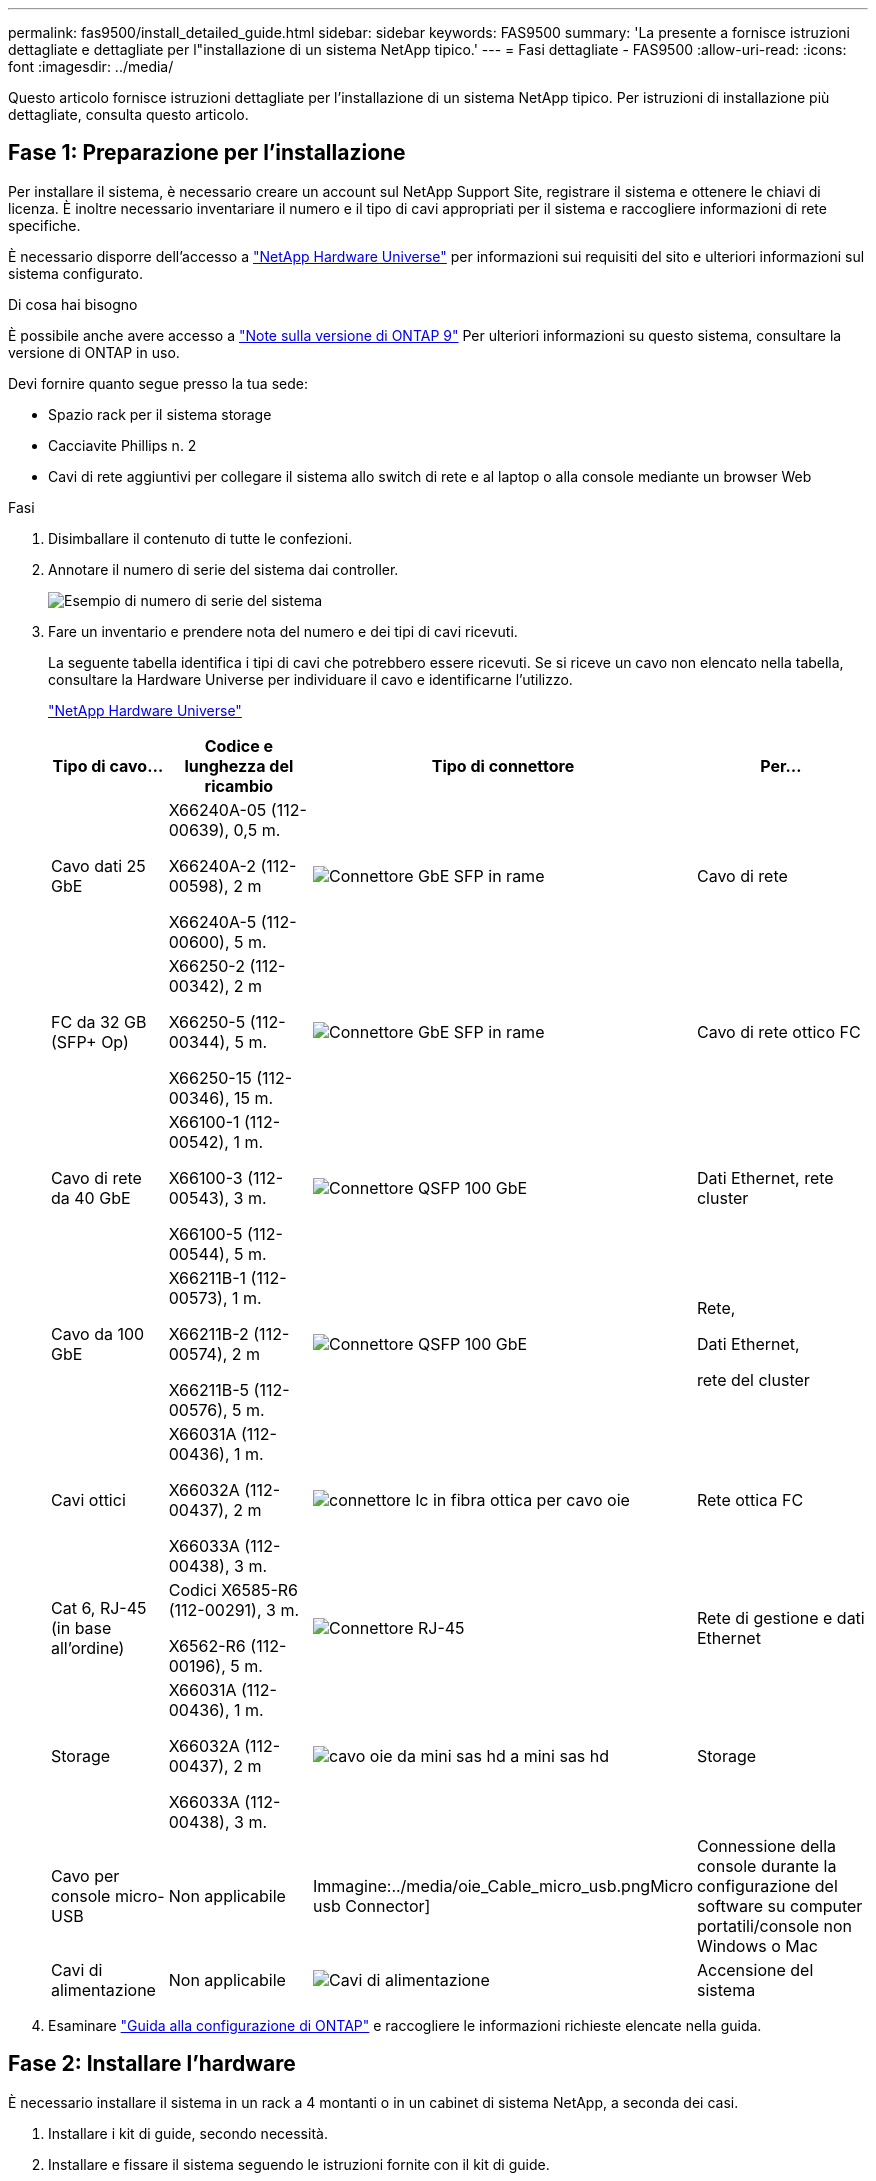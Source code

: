 ---
permalink: fas9500/install_detailed_guide.html 
sidebar: sidebar 
keywords: FAS9500 
summary: 'La presente a fornisce istruzioni dettagliate e dettagliate per l"installazione di un sistema NetApp tipico.' 
---
= Fasi dettagliate - FAS9500
:allow-uri-read: 
:icons: font
:imagesdir: ../media/


[role="lead"]
Questo articolo fornisce istruzioni dettagliate per l'installazione di un sistema NetApp tipico. Per istruzioni di installazione più dettagliate, consulta questo articolo.



== Fase 1: Preparazione per l'installazione

Per installare il sistema, è necessario creare un account sul NetApp Support Site, registrare il sistema e ottenere le chiavi di licenza. È inoltre necessario inventariare il numero e il tipo di cavi appropriati per il sistema e raccogliere informazioni di rete specifiche.

È necessario disporre dell'accesso a https://hwu.netapp.com["NetApp Hardware Universe"^] per informazioni sui requisiti del sito e ulteriori informazioni sul sistema configurato.

.Di cosa hai bisogno
È possibile anche avere accesso a http://mysupport.netapp.com/documentation/productlibrary/index.html?productID=62286["Note sulla versione di ONTAP 9"^] Per ulteriori informazioni su questo sistema, consultare la versione di ONTAP in uso.

Devi fornire quanto segue presso la tua sede:

* Spazio rack per il sistema storage
* Cacciavite Phillips n. 2
* Cavi di rete aggiuntivi per collegare il sistema allo switch di rete e al laptop o alla console mediante un browser Web


.Fasi
. Disimballare il contenuto di tutte le confezioni.
. Annotare il numero di serie del sistema dai controller.
+
image::../media/drw_ssn_label.svg[Esempio di numero di serie del sistema]

. Fare un inventario e prendere nota del numero e dei tipi di cavi ricevuti.
+
La seguente tabella identifica i tipi di cavi che potrebbero essere ricevuti. Se si riceve un cavo non elencato nella tabella, consultare la Hardware Universe per individuare il cavo e identificarne l'utilizzo.

+
https://hwu.netapp.com["NetApp Hardware Universe"^]

+
[cols="1,2,1,2"]
|===
| Tipo di cavo... | Codice e lunghezza del ricambio | Tipo di connettore | Per... 


 a| 
Cavo dati 25 GbE
 a| 
X66240A-05 (112-00639), 0,5 m.

X66240A-2 (112-00598), 2 m

X66240A-5 (112-00600), 5 m.
 a| 
image::../media/oie_cable_sfp_gbe_copper.png[Connettore GbE SFP in rame]
 a| 
Cavo di rete



 a| 
FC da 32 GB (SFP+ Op)
 a| 
X66250-2 (112-00342), 2 m

X66250-5 (112-00344), 5 m.

X66250-15 (112-00346), 15 m.
 a| 
image::../media/oie_cable_sfp_gbe_copper.png[Connettore GbE SFP in rame]
 a| 
Cavo di rete ottico FC



 a| 
Cavo di rete da 40 GbE
 a| 
X66100-1 (112-00542), 1 m.

X66100-3 (112-00543), 3 m.

X66100-5 (112-00544), 5 m.
 a| 
image::../media/oie_cable100_gbe_qsfp28.png[Connettore QSFP 100 GbE]
 a| 
Dati Ethernet, rete cluster



 a| 
Cavo da 100 GbE
 a| 
X66211B-1 (112-00573), 1 m.

X66211B-2 (112-00574), 2 m

X66211B-5 (112-00576), 5 m.
 a| 
image::../media/oie_cable100_gbe_qsfp28.png[Connettore QSFP 100 GbE]
 a| 
Rete,

Dati Ethernet,

rete del cluster



 a| 
Cavi ottici
 a| 
X66031A (112-00436), 1 m.

X66032A (112-00437), 2 m

X66033A (112-00438), 3 m.
 a| 
image::../media/oie_cable_fiber_lc_connector.png[connettore lc in fibra ottica per cavo oie]
 a| 
Rete ottica FC



 a| 
Cat 6, RJ-45 (in base all'ordine)
 a| 
Codici X6585-R6 (112-00291), 3 m.

X6562-R6 (112-00196), 5 m.
 a| 
image::../media/oie_cable_rj45.png[Connettore RJ-45]
 a| 
Rete di gestione e dati Ethernet



 a| 
Storage
 a| 
X66031A (112-00436), 1 m.

X66032A (112-00437), 2 m

X66033A (112-00438), 3 m.
 a| 
image::../media/oie_cable_mini_sas_hd_to_mini_sas_hd.svg[cavo oie da mini sas hd a mini sas hd]
 a| 
Storage



 a| 
Cavo per console micro-USB
 a| 
Non applicabile
 a| 
Immagine:../media/oie_Cable_micro_usb.pngMicro usb Connector]
 a| 
Connessione della console durante la configurazione del software su computer portatili/console non Windows o Mac



 a| 
Cavi di alimentazione
 a| 
Non applicabile
 a| 
image::../media/oie_cable_power.png[Cavi di alimentazione]
 a| 
Accensione del sistema

|===
. Esaminare https://library.netapp.com/ecm/ecm_download_file/ECMLP2862613["Guida alla configurazione di ONTAP"^] e raccogliere le informazioni richieste elencate nella guida.




== Fase 2: Installare l'hardware

È necessario installare il sistema in un rack a 4 montanti o in un cabinet di sistema NetApp, a seconda dei casi.

. Installare i kit di guide, secondo necessità.
. Installare e fissare il sistema seguendo le istruzioni fornite con il kit di guide.
+

NOTE: È necessario essere consapevoli dei problemi di sicurezza associati al peso del sistema.

+
L'etichetta a sinistra indica uno chassis vuoto, mentre l'etichetta a destra indica un sistema completamente popolato.

+
image::../media/drw_9500_lifting_icon.svg[Etichetta di avvertenza per il sollevamento del peso]

. Collegare i dispositivi di gestione dei cavi (come illustrato).
+
image::../media/drw_9500_cable_management_arms.svg[Maniglie di sollevamento e dispositivo di gestione dei cavi]

. Posizionare il pannello anteriore del sistema.




== Fase 3: Collegare i controller alla rete

È possibile collegare i controller alla rete utilizzando il metodo cluster senza switch a due nodi o la rete di interconnessione del cluster.

[role="tabbed-block"]
====
.Opzione 1: Cluster senza switch a due nodi
--
La rete di gestione, la rete dati e le porte di gestione dei controller sono collegate agli switch. Le porte di interconnessione del cluster sono cablate su entrambi i controller.

.Prima di iniziare
Per informazioni sulla connessione del sistema agli switch, contattare l'amministratore di rete.

Verificare la direzione delle linguette dei cavi quando si inseriscono i cavi nelle porte. Le linguette di estrazione dei cavi sono rivolte verso l'alto per tutte le porte dei moduli di rete.

image::../media/oie_cable_pull_tab_up.png[Direzione della linguetta di estrazione del cavo]


NOTE: Quando si inserisce il connettore, si dovrebbe avvertire uno scatto in posizione; se non si sente uno scatto, rimuoverlo, capovolgere e riprovare.

. Utilizzare l'animazione o l'illustrazione per completare il cablaggio tra i controller e gli switch:
+
.Animazione - cablaggio del cluster senza switch a due nodi
video::da08295f-ba8c-4de7-88c3-ae7c0170408d[panopto]
+
image::../media/drw_9500_tnsc_network_cabling.svg[cablaggio di rete tnsc drw 9500]

+
[cols="20%,80%"]
|===
| Fase | Eseguire su ciascun controller 


 a| 
immagine:../media/icon_square_1_green.png
 a| 
Porte di interconnessione del cluster di cavi:

** Slot A4 e B4 (e4a)
** Slot A8 e B8 (e8a)


image::../media/oie_cable100_gbe_qsfp28.png[Connettore QSFP 100 GbE]



 a| 
image::../media/icon_square_2_yellow.png[Icona didascalia 2]
 a| 
Porte per la gestione del controller dei cavi (chiave).

immagine:../media/oie_cable_rj45.png



 a| 
image::../media/icon_square_3_orange.png[Icona didascalia 3]
 a| 
Switch di rete FC da 32 GB via cavo:

Porte negli slot A3 e B3 (e3a e e3c) e negli slot A9 e B9 (e9a e e9c) verso gli switch di rete FC da 32 GB.

image::../media/oie_cable_sfp_gbe_copper.png[Connettore GbE SFP in rame]

Switch di rete host 40 GbE:

Collegare le porte host‐lato b dello slot A4 e B4 (e4b) e gli slot A8 e B8 (e8b) allo switch host.

image::../media/oie_cable100_gbe_qsfp28.png[Connettore QSFP 100 GbE]



 a| 
immagine:../media/icon_square_4_red.png
 a| 
Connessioni via cavo da 25 GbE:

Porta dei cavi negli slot A5 e B5 (5a, 5b, 5c e 5d) e A7 e B7 (7a, 7b, 7c e 7d) per gli switch di rete 25 GbE.

image::../media/oie_cable_sfp_gbe_copper.png[Connettore GbE SFP in rame]



 a| 
** Fissare i cavi ai bracci di gestione dei cavi (non mostrati).
** Collegare i cavi di alimentazione alle PSU e a diverse fonti di alimentazione (non mostrate). Gli alimentatori 1 e 3 forniscono alimentazione a tutti i componenti lato A, mentre gli alimentatori PSU2 e PSU4 forniscono alimentazione a tutti i componenti lato B.

 a| 
image::../media/oie_cable_power.png[Cavi di alimentazione]

image::../media/drw_a900fas9500_power_icon_IEOPS-1142.svg[Fonti di alimentazione]

|===


--
.Opzione 2: Cluster con switch
--
La rete di gestione, la rete dati e le porte di gestione dei controller sono collegate agli switch. L'interconnessione del cluster e le porte ha sono cablate al cluster/switch ha.

.Prima di iniziare
Per informazioni sulla connessione del sistema agli switch, contattare l'amministratore di rete.

Verificare la direzione delle linguette dei cavi quando si inseriscono i cavi nelle porte. Le linguette di estrazione dei cavi sono rivolte verso l'alto per tutte le porte dei moduli di rete.

image::../media/oie_cable_pull_tab_up.png[Direzione della linguetta di estrazione del cavo]


NOTE: Quando si inserisce il connettore, si dovrebbe avvertire uno scatto in posizione; se non si sente uno scatto, rimuoverlo, capovolgere e riprovare.

. Utilizzare l'animazione o l'illustrazione per completare il cablaggio tra i controller e gli switch:
+
.Animazione - cablaggio del cluster con switch
video::3ad3f118-8339-4683-865f-ae7c0170400c[panopto]
+
image::../media/drw_9500_switched_network_cabling.svg[cablaggio di rete con switch drw 9500]

+
[cols="20%,80%"]
|===
| Fase | Eseguire su ciascun controller 


 a| 
image::../media/icon_square_1_green.png[Numero di didascalia 1]
 a| 
Porte a di interconnessione del cluster di cavi:

** Slot A4 e B4 (e4a) per lo switch di rete del cluster.
** Slot A8 e B8 (e8a) per lo switch di rete del cluster.


image::../media/oie_cable100_gbe_qsfp28.png[Connettore QSFP 100 GbE]



 a| 
image::../media/icon_square_2_yellow.png[Icona didascalia 2]
 a| 
Porte per la gestione del controller dei cavi (chiave).

image::../media/oie_cable_rj45.png[Connettore RJ-45]



 a| 
image::../media/icon_square_3_orange.png[Icona didascalia 3]
 a| 
Switch di rete FC da 32 GB via cavo:

Porte negli slot A3 e B3 (e3a e e3c) e negli slot A9 e B9 (e9a e e9c) verso gli switch di rete FC da 32 GB.

image::../media/oie_cable_sfp_gbe_copper.png[Connettore GbE SFP in rame]

Switch di rete host 40 GbE:

Collegare le porte host‐lato b dello slot A4 e B4 (e4b) e gli slot A8 e B8 (e8b) allo switch host.

image::../media/oie_cable100_gbe_qsfp28.png[Connettore QSFP 100 GbE]



 a| 
image::../media/icon_square_4_red.png[Icona didascalia 4]
 a| 
Connessioni via cavo da 25 GbE:

Porta dei cavi negli slot A5 e B5 (5a, 5b, 5c e 5d) e A7 e B7 (7a, 7b, 7c e 7d) per gli switch di rete 25 GbE.

immagine:../media/oie_cable_sfp_gbe_copper.png



 a| 
** Fissare i cavi ai bracci di gestione dei cavi (non mostrati).
** Collegare i cavi di alimentazione alle PSU e a diverse fonti di alimentazione (non mostrate). Gli alimentatori 1 e 3 forniscono alimentazione a tutti i componenti lato A, mentre gli alimentatori PSU2 e PSU4 forniscono alimentazione a tutti i componenti lato B.

 a| 
image::../media/oie_cable_power.png[Cavi di alimentazione]

image::../media/drw_a900fas9500_power_icon_IEOPS-1142.svg[Fonti di alimentazione]

|===


--
====


== Fase 4: Collegare i controller dei cavi agli shelf di dischi

Collegare gli shelf di dischi DS212C o DS224C ai controller.


NOTE: Per ulteriori informazioni sul cablaggio SAS e fogli di lavoro, vedere link:../sas3/overview-cabling-rules-examples.html["Panoramica su regole di cablaggio SAS, fogli di lavoro ed esempi: Shelf con moduli IOM12"]

.Prima di iniziare
* Completare la scheda di lavoro relativa al cablaggio SAS del sistema. Vedere link:../sas3/overview-cabling-rules-examples.html["Panoramica su regole di cablaggio SAS, fogli di lavoro ed esempi: Shelf con moduli IOM12"].
* Verificare che la freccia dell'illustrazione sia orientata correttamente con la linguetta di estrazione del connettore del cavo. La linguetta di estrazione dei cavi per i moduli di storage è rivolta verso l'alto, mentre le linguette di estrazione sugli scaffali sono rivolte verso il basso.


image::../media/oie_cable_pull_tab_up.png[Direzione della linguetta di estrazione del cavo]

image::../media/oie_cable_pull_tab_down.png[Direzione della linguetta di estrazione del cavo]


NOTE: Quando si inserisce il connettore, si dovrebbe avvertire uno scatto in posizione; se non si sente uno scatto, rimuoverlo, capovolgere e riprovare.

. Utilizza l'animazione o i disegni seguenti per collegare i controller a tre shelf di dischi DS224C (1 stack di uno shelf di dischi e uno stack di due shelf di dischi).
+
.Animazione - cablare gli shelf di dischi
video::c958aae6-9d08-4d3d-a213-ae7c017040cd[panopto]
+
image::../media/drw_9500_sas_shelf_cabling.svg[cablaggio shelf sas drw 9500]

+
[cols="20%,80%"]
|===
| Fase | Eseguire su ciascun controller 


 a| 
image::../media/icon_square_1_blue.png[icona quadrata 1 blu]
 a| 
Collegare lo stack di shelf di dischi uno ai controller, utilizzando la figura come riferimento.

image::../media/oie_cable_mini_sas_hd_to_mini_sas_hd.svg[cavo oie da mini sas hd a mini sas hd]

Cavo mini-SAS



 a| 
image::../media/icon_square_2_yellow.png[Icona didascalia 2]
 a| 
Collegare lo stack di shelf due ai controller, utilizzando la figura come riferimento.

image::../media/oie_cable_mini_sas_hd_to_mini_sas_hd.svg[cavo oie da mini sas hd a mini sas hd]

Cavo mini-SAS

|===




== Fase 5: Completare l'installazione e la configurazione del sistema

È possibile completare l'installazione e la configurazione del sistema utilizzando il rilevamento del cluster solo con una connessione allo switch e al laptop oppure collegandosi direttamente a un controller del sistema e quindi allo switch di gestione.

[role="tabbed-block"]
====
.Opzione 1: Se la funzione di rilevamento della rete è attivata
--
Se sul laptop è attivata la funzione di rilevamento della rete, è possibile completare l'installazione e la configurazione del sistema utilizzando la funzione di rilevamento automatico del cluster.

. Utilizzare la seguente animazione o disegno per impostare uno o più ID shelf di dischi:
+
.Animazione - impostare l'ID dello shelf (N. 8217)
video::95a29da1-faa3-4ceb-8a0b-ac7600675aa6[panopto]
+
image::../media/drw_power-on_set_shelf_ID_set.svg[Alimentazione drw su set ID shelf]

+
[cols="20%,80%"]
|===


 a| 
image::../media/icon_round_1.png[Numero di didascalia 1]
 a| 
Rimuovere il cappuccio terminale.



 a| 
image::../media/icon_round_2.png[Numero di didascalia 2]
 a| 
Tenere premuto il tasto shelf ID fino a quando la prima cifra non lampeggia, quindi premere per passare a 0-9.


NOTE: La prima cifra continua a lampeggiare



 a| 
image::../media/icon_round_2.png[Numero di didascalia 2]
 a| 
Tenere premuto il tasto shelf ID fino a quando la seconda cifra non lampeggia, quindi premere per passare a 0-9.


NOTE: La prima cifra smette di lampeggiare e la seconda continua a lampeggiare.



 a| 
image::../media/icon_round_4.png[Numero di didascalia 4]
 a| 
Sostituire il cappuccio terminale.



 a| 
image::../media/icon_round_5.png[Numero di didascalia 5]
 a| 
Attendere 10 secondi per il LED ambra (!) Per visualizzare, quindi spegnere e riaccendere lo shelf di dischi per impostare l'ID dello shelf.

|===
. Accendere gli interruttori di alimentazione su entrambi i nodi.
+
.Animazione - consente di accendere i controller
video::a905e56e-c995-4704-9673-adfa0005a891[panopto]
+
image::../media/drw_9500_power-on.svg[drw 9500 acceso]

+

NOTE: L'avvio iniziale può richiedere fino a otto minuti.

. Assicurarsi che il rilevamento della rete sia attivato sul laptop.
+
Per ulteriori informazioni, consultare la guida in linea del portatile.

. Utilizzare la seguente animazione per collegare il laptop allo switch di gestione.
+
.Animazione - collegare il laptop allo switch di gestione
video::d61f983e-f911-4b76-8b3a-ab1b0066909b[panopto]
+
image::../media/dwr_laptop_to_switch_only.svg[solo da portatile a switch dwr]

. Selezionare un'icona ONTAP elencata per scoprire:
+
image::../media/drw_autodiscovery_controler_select.svg[selezione del controllo di rilevamento automatico drw]

+
.. Aprire file Explorer.
.. Fare clic su Network (rete) nel riquadro sinistro.
.. Fare clic con il pulsante destro del mouse e selezionare Aggiorna.
.. Fare doppio clic sull'icona ONTAP e accettare i certificati visualizzati sullo schermo.
+

NOTE: XXXXX è il numero di serie del sistema per il nodo di destinazione.

+
Viene visualizzato Gestione sistema.



. Utilizzare la configurazione guidata di System Manager per configurare il sistema utilizzando i dati raccolti in https://library.netapp.com/ecm/ecm_download_file/ECMLP2862613["Guida alla configurazione di ONTAP"^].
. Configura il tuo account e scarica Active IQ Config Advisor:
+
.. Accedi al tuo account esistente o crea un account.
+
https://mysupport.netapp.com/eservice/public/now.do["Registrazione del supporto NetApp"^]

.. Registrare il sistema.
+
https://mysupport.netapp.com/eservice/registerSNoAction.do?moduleName=RegisterMyProduct["Registrazione del prodotto NetApp"^]

.. Scarica Active IQ Config Advisor.
+
https://mysupport.netapp.com/site/tools/tool-eula/activeiq-configadvisor["Download NetApp: Config Advisor"^]



. Verificare lo stato del sistema eseguendo Config Advisor.
. Una volta completata la configurazione iniziale, passare alla https://www.netapp.com/data-management/oncommand-system-documentation/["ONTAP  risorse di documentazione per il gestore di sistema ONTAP"^] Pagina per informazioni sulla configurazione di funzioni aggiuntive in ONTAP.


--
.Opzione 2: Se il rilevamento di rete non è attivato
--
Se non si utilizza un laptop o una console Windows o Mac o se la funzione di rilevamento automatico non è attivata, è necessario completare la configurazione e la configurazione utilizzando questa attività.

. Cablare e configurare il laptop o la console:
+
.. Impostare la porta della console del portatile o della console su 115,200 baud con N-8-1.
+

NOTE: Per informazioni su come configurare la porta della console, consultare la guida in linea del portatile o della console.

.. Collegare il cavo della console al laptop o alla console utilizzando il cavo della console fornito con il sistema, quindi collegare il laptop allo switch sulla subnet di gestione.
+
image::../media/drw_9500_cable_console_switch_controller.svg[controller switch console a cavo drw 9500]

.. Assegnare un indirizzo TCP/IP al portatile o alla console, utilizzando un indirizzo presente nella subnet di gestione.


. Utilizzare la seguente animazione per impostare uno o più ID shelf di dischi:
+
.Animazione - impostare l'ID dello shelf (N. 8217)
video::95a29da1-faa3-4ceb-8a0b-ac7600675aa6[panopto]
+
image::../media/drw_power-on_set_shelf_ID_set.svg[Alimentazione drw su set ID shelf]

+
[cols="20%,80%"]
|===


 a| 
image::../media/icon_round_1.png[Numero di didascalia 1]
 a| 
Rimuovere il cappuccio terminale.



 a| 
image::../media/icon_round_2.png[Numero di didascalia 2]
 a| 
Tenere premuto il tasto shelf ID fino a quando la prima cifra non lampeggia, quindi premere per passare a 0-9.


NOTE: La prima cifra continua a lampeggiare



 a| 
image::../media/icon_round_2.png[Numero di didascalia 2]
 a| 
Tenere premuto il tasto shelf ID fino a quando la seconda cifra non lampeggia, quindi premere per passare a 0-9.


NOTE: La prima cifra smette di lampeggiare e la seconda continua a lampeggiare.



 a| 
image::../media/icon_round_4.png[Numero di didascalia 4]
 a| 
Sostituire il cappuccio terminale.



 a| 
image::../media/icon_round_5.png[Numero di didascalia 5]
 a| 
Attendere 10 secondi per il LED ambra (!) Per visualizzare, quindi spegnere e riaccendere lo shelf di dischi per impostare l'ID dello shelf.

|===
. Accendere gli interruttori di alimentazione su entrambi i nodi.
+
.Animazione - consente di accendere i controller
video::a905e56e-c995-4704-9673-adfa0005a891[panopto]
+
image::../media/drw_9500_power-on.svg[drw 9500 acceso]




NOTE: L'avvio iniziale può richiedere fino a otto minuti.

. Assegnare un indirizzo IP di gestione del nodo iniziale a uno dei nodi.
+
[cols="1,2"]
|===
| Se la rete di gestione dispone di DHCP... | Quindi... 


 a| 
Configurato
 a| 
Registrare l'indirizzo IP assegnato ai nuovi controller.



 a| 
Non configurato
 a| 
.. Aprire una sessione della console utilizzando putty, un server terminal o un server equivalente per l'ambiente in uso.
+

NOTE: Se non si sa come configurare PuTTY, consultare la guida in linea del portatile o della console.

.. Inserire l'indirizzo IP di gestione quando richiesto dallo script.


|===
. Utilizzando System Manager sul laptop o sulla console, configurare il cluster:
+
.. Puntare il browser sull'indirizzo IP di gestione del nodo.
+

NOTE: Il formato dell'indirizzo è +https://x.x.x.x+.

.. Configurare il sistema utilizzando i dati raccolti in https://library.netapp.com/ecm/ecm_download_file/ECMLP2862613["Guida alla configurazione di ONTAP"^] .


. Configura il tuo account e scarica Active IQ Config Advisor:
+
.. Accedi al tuo account esistente o crea un account.
+
https://mysupport.netapp.com/eservice/public/now.do["Registrazione del supporto NetApp"^]

.. Registrare il sistema.
+
https://mysupport.netapp.com/eservice/registerSNoAction.do?moduleName=RegisterMyProduct["Registrazione del prodotto NetApp"^]

.. Scarica Active IQ Config Advisor.
+
https://mysupport.netapp.com/site/tools/tool-eula/activeiq-configadvisor["Download NetApp: Config Advisor"^]



. Verificare lo stato del sistema eseguendo Config Advisor.
. Una volta completata la configurazione iniziale, passare alla https://www.netapp.com/data-management/oncommand-system-documentation/["ONTAP  risorse di documentazione per il gestore di sistema ONTAP"^] Pagina per informazioni sulla configurazione di funzioni aggiuntive in ONTAP.


--
====